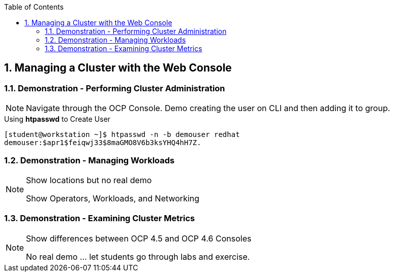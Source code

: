 :pygments-style: tango
:source-highlighter: coderay
:toc:
:toclevels: 7
:sectnums:
:sectnumlevels: 6
:numbered:
:chapter-label:
:icons: font
:imagesdir: images/

== Managing a Cluster with the Web Console


=== Demonstration - Performing Cluster Administration


[NOTE]
====
Navigate through the OCP Console. Demo creating the user on CLI and then adding it to group.
====

.Using *htpasswd* to Create User
[source,bash]
----
[student@workstation ~]$ htpasswd -n -b demouser redhat
demouser:$apr1$feiqwj33$8maGMO8V6b3ksYHQ4hH7Z.
----


=== Demonstration - Managing Workloads

.Show locations but no real demo
[NOTE]
====
Show Operators, Workloads, and Networking
====

=== Demonstration - Examining Cluster Metrics

.Show differences between OCP 4.5 and OCP 4.6 Consoles
[NOTE]
====
No real demo ... let students go through labs and exercise.
====

